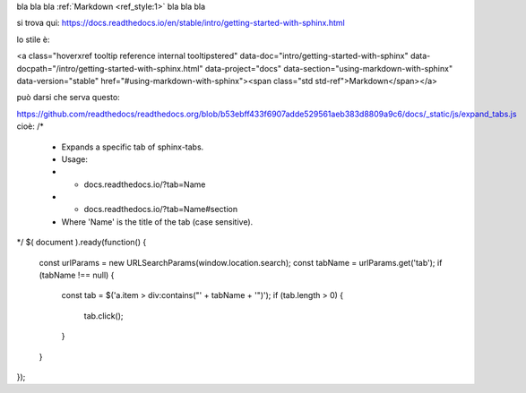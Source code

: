bla bla bla :ref:`Markdown <ref_style:1>` bla bla bla

si trova qui: https://docs.readthedocs.io/en/stable/intro/getting-started-with-sphinx.html

lo stile è:

<a class="hoverxref tooltip reference internal tooltipstered" data-doc="intro/getting-started-with-sphinx" data-docpath="/intro/getting-started-with-sphinx.html" data-project="docs" data-section="using-markdown-with-sphinx" data-version="stable" href="#using-markdown-with-sphinx"><span class="std std-ref">Markdown</span></a>

può darsi che serva questo:

https://github.com/readthedocs/readthedocs.org/blob/b53ebff433f6907adde529561aeb383d8809a9c6/docs/_static/js/expand_tabs.js
cioè:
/*
 * Expands a specific tab of sphinx-tabs.
 * Usage:
 * - docs.readthedocs.io/?tab=Name
 * - docs.readthedocs.io/?tab=Name#section
 * Where 'Name' is the title of the tab (case sensitive).
*/
$( document ).ready(function() {
  const urlParams = new URLSearchParams(window.location.search);
  const tabName = urlParams.get('tab');
  if (tabName !== null) {
    const tab = $('a.item > div:contains("' + tabName + '")');
    if (tab.length > 0) {
      tab.click();
    }
  }
});
